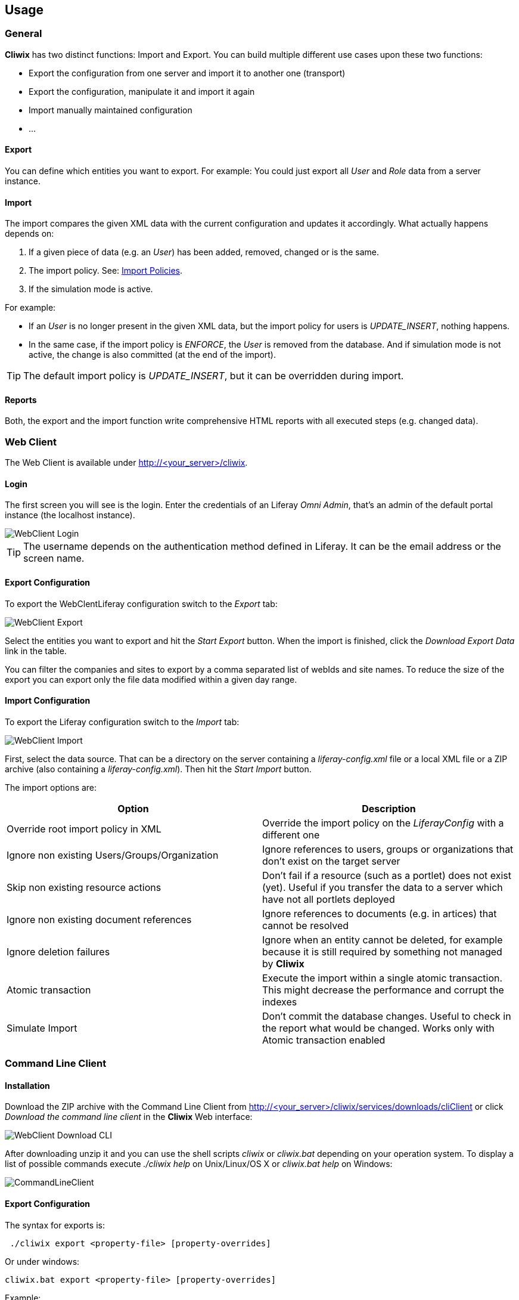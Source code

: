 

Usage
-----

General
~~~~~~~

*Cliwix* has two distinct functions: Import and Export. You can build multiple different use cases upon these two functions:

* Export the configuration from one server and import it to another one (transport)
* Export the configuration, manipulate it and import it again
* Import manually maintained configuration
* ...

Export
^^^^^^

You can define which entities you want to export. For example: You could just export all _User_ and _Role_ data from a server instance.

Import
^^^^^^

The import compares the given XML data with the current configuration and updates it accordingly. What actually happens depends on:

. If a given piece of data (e.g. an _User_) has been added, removed, changed or is the same.
. The import policy. See: <<anchor-importpolicies,Import Policies>>.
. If the simulation mode is active.

For example:

* If an _User_ is no longer present in the given XML data, but the import policy for users is _UPDATE_INSERT_, nothing happens.
* In the same case, if the import policy is _ENFORCE_, the _User_ is removed from the database. And if simulation mode is not active,
the change is also committed (at the end of the import).

TIP: The default import policy is _UPDATE_INSERT_, but it can be overridden during import.


Reports
^^^^^^^

Both, the export and the import function write comprehensive HTML reports with all executed steps (e.g. changed data).


Web Client
~~~~~~~~~~

The Web Client is available under http://<your_server>/cliwix.

Login
^^^^^

The first screen you will see is the login. Enter the credentials of an Liferay _Omni Admin_, that's an admin
 of the default portal instance (the localhost instance).

image::WebClient_Login.png[scaledwidth=100%]

TIP: The username depends on the authentication method defined in Liferay. It can be the email address or the screen name.

Export Configuration
^^^^^^^^^^^^^^^^^^^^

To export the WebClentLiferay configuration switch to the _Export_ tab:

image::WebClient_Export.png[scaledwidth=100%]

Select the entities you want to export and hit the _Start Export_ button. When the import is finished, click the
_Download Export Data_ link in the table.

[[anchor-exportoptions]]

You can filter the companies and sites to export by a comma separated list of webIds and site names.
To reduce the size of the export you can export only the file data modified within a given day range.

Import Configuration
^^^^^^^^^^^^^^^^^^^^

To export the Liferay configuration switch to the _Import_ tab:

image::WebClient_Import.png[scaledwidth=100%]

First, select the data source. That can be a directory on the server containing a _liferay-config.xml_ file or a local
XML file or a ZIP archive (also containing a _liferay-config.xml_). Then hit the _Start Import_ button.

The import options are:
[options="header"]
|=======================
|Option|Description
|Override root import policy in XML| Override the import policy on the _LiferayConfig_ with a different one
|Ignore non existing Users/Groups/Organization| Ignore references to users, groups or organizations that don't exist on the target server
|Skip non existing resource actions | Don't fail if a resource (such as a portlet) does not exist (yet). Useful if you transfer the data
 to a server which have not all portlets deployed
|Ignore non existing document references | Ignore references to documents (e.g. in artices) that cannot be resolved
|Ignore deletion failures | Ignore when an entity cannot be deleted, for example because it is still required by something not managed by *Cliwix*
|Atomic transaction| Execute the import within a single atomic transaction. This might decrease the performance and corrupt the indexes
|Simulate Import | Don't commit the database changes. Useful to check in the report what would be changed. Works only with Atomic transaction enabled
|=======================


Command Line Client
~~~~~~~~~~~~~~~~~~~

Installation
^^^^^^^^^^^^

Download the ZIP archive with the Command Line Client from http://<your_server>/cliwix/services/downloads/cliClient or click _Download the command line client_ in the *Cliwix* Web interface:

image::WebClient_Download_CLI.png[scaledwidth=75%]

After downloading unzip it and you can use the shell scripts _cliwix_ or _cliwix.bat_ depending on your operation system. To display a list of possible commands execute
 _./cliwix help_ on Unix/Linux/OS X or _cliwix.bat help_ on Windows:

image::CommandLineClient.png[scaledwidth=100%]

Export Configuration
^^^^^^^^^^^^^^^^^^^^

The syntax for exports is:

[source]
 ./cliwix export <property-file> [property-overrides]

Or under windows:

[source]
cliwix.bat export <property-file> [property-overrides]

Example:

[source]
 ./cliwix export my-settings.properties --export.folder=my-export-folder

The property file may contain the following export settings:

TIP: You can create a template property file with _./cliwix create-config my-settings.properties_

[options="header"]
|=======================
|Property|Description|Default
|server.cliwix.url | Server URL |
|server.liferay.omniadmin.username | Liferay omniuser |
|server.liferay.omniadmin.password | Liferay omniuser password |
|export.folder | The folder to export the data to | cliwix_export
|export.extract.zip | Extract the exported ZIP fter transfer | true
|export.deleteOnServerAfterTransfer | Delete export data on the server after transfer | false
|export.settings.companyFilter | Company webIds to export. Empty means no filtering |
|export.settings.exportPortalInstanceConfiguration | Export portal instance configuration such as virtual host | true
|export.settings.siteFilter | Site names to export. Empty means no filtering |
|export.settings.exportSiteConfiguration | Export site configuration such as virtual host | true
|export.settings.exportUsers | Export all users | true
|export.settings.exportUserGroups | Export all user groups | true
|export.settings.exportRoles | Export all roles and role assignments | true
|export.settings.exportOrganizations | Export all organizations | true
|export.settings.exportPages | Export all pages and page configurations | true
|export.settings.exportWebContent | Export web content (articles) | true
|export.settings.exportDocumentLibrary | Export document library files | true
|export.settings.skipCorruptDocuments | Don't fail on corrupt documents | false
|export.settings.exportOnlyFileDataLastModifiedWithinDays | To reduce the size of the export you can export only the file data modified within a given day range |
|=======================

Import Configuration
^^^^^^^^^^^^^^^^^^^^

The syntax for imports is:

[source]
 ./cliwix import <property-file> [property-overrides]

Or under windows:

[source]
cliwix.bat import <property-file> [property-overrides]

Example:

[source]
 ./cliwix import my-settings.properties --import.report.folder=my-report-folder

The property file may contain the following import settings:

TIP: You can create a template property file with _./cliwix create-config my-settings.properties_

[options="header"]
|=======================
|Property|Description|Default
|server.cliwix.url | Server URL |
|server.liferay.omniadmin.username | Liferay omniuser |
|server.liferay.omniadmin.password | Liferay omniuser password |
|import.input | Path to a ZIP archive, a XML file or a folder containing a XML file and asset data |
|import.report.folder | The folder to store the import report | cliwix_import_report
|import.deleteOnServerAfterTransfer | Delete import data on the server after transfer | false
|import.settings.overrideRootImportPolicy | Override the import policy on the _LiferayConfig_ with a different one |
|import.settings.ignoreNonExistingUsersGroupsOrgs | Ignore references to users, groups or organizations that don't exist on the target server | false
|import.settings.ignoreNonExistingResourceActions | Don't fail if a resource (such as a portlet) does not exist (yet). Useful if you transfer the data to a server which have not all portlets deployed | false
|import.settings.ignoreInvalidDocumentReferences | Ignore references to documents (e.g. in artices) that cannot be resolved | false
|import.settings.ignoreDeletionFailures | Ignore when an entity cannot be deleted, for example because it is still required by something not managed by *Cliwix* | false
|import.settings.atomicTransaction| Execute the import within a single atomic transaction. This might decrease the performance and corrupt the indexes | false
|import.settings.simulationMode | Don't commit the database changes. Useful to check in the report what would be changed. Works only with Atomic transaction enabled | false
|=======================

TIP: If the _import.input_ property points to a single XML file only this file will be uploaded. So this won't work if you have documents (assets) to import.

Example Script
^^^^^^^^^^^^^^

Below a simple script for Unix/Linux/OS X that transfers the Liferay configuration data from one server to another:

[source]
----
#!/bin/bash

LIFERAY1=http://<my_first_server>/cliwix
LIFERAY1_USERNAME=<my_admin_user>
LIFERAY1_PASSWORD=<my_password>

LIFERAY2=http://<my_second_server>/cliwix
LIFERAY2_USERNAME=<my_admin_user>
LIFERAY2_PASSWORD=<my_password>

WORKING_DIR=data

echo "Creating output dir"
mkdir target
mkdir ${WORKING_DIR}

echo "Downloading Cliwix command line client"
wget -O client.zip ${LIFERAY1}/services/downloads/cliClient || exit 1
unzip client.zip -d client || exit 1

echo "Exporting from: ${LIFERAY1}"
client/cliwix info my-settings.properties --server.cliwix.url=${LIFERAY1} --server.liferay.omniadmin.username=${LIFERAY1_USERNAME} --server.liferay.omniadmin.password=${LIFERAY1_PASSWORD}
client/cliwix export my-settings.properties --server.cliwix.url=${LIFERAY1} --server.liferay.omniadmin.username=${LIFERAY1_USERNAME} --server.liferay.omniadmin.password=${LIFERAY1_PASSWORD} --export.folder=${WORKING_DIR}/export || exit 1

echo "Importing to: ${LIFERAY2}"
client/cliwix info my-settings.properties --server.cliwix.url=${LIFERAY2} --server.liferay.omniadmin.username=${LIFERAY2_USERNAME} --server.liferay.omniadmin.password=${LIFERAY2_PASSWORD}
client/cliwix import my-settings.properties --server.cliwix.url=${LIFERAY2} --server.liferay.omniadmin.username=${LIFERAY2_USERNAME} --server.liferay.omniadmin.password=${LIFERAY2_PASSWORD} --import.input=${WORKING_DIR}/export --import.report.folder=${WORKING_DIR}/import || exit 1
----


Licence
~~~~~~~

*Cliwix* is released under the see <<anchor-appendix-b, GNU Affero GPL v3>>.

That means you have to make the source code available if you re-distribute a modified
version of Cliwix. Even if you are a service provider and make the modified version
available remotely through a computer network

